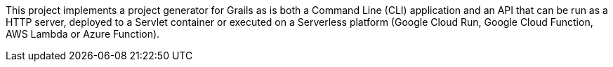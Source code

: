 This project implements a project generator for Grails as is both a Command Line (CLI) application and an API that can be run as a HTTP server, deployed to a Servlet container or executed on a Serverless platform (Google Cloud Run, Google Cloud Function, AWS Lambda or Azure Function).